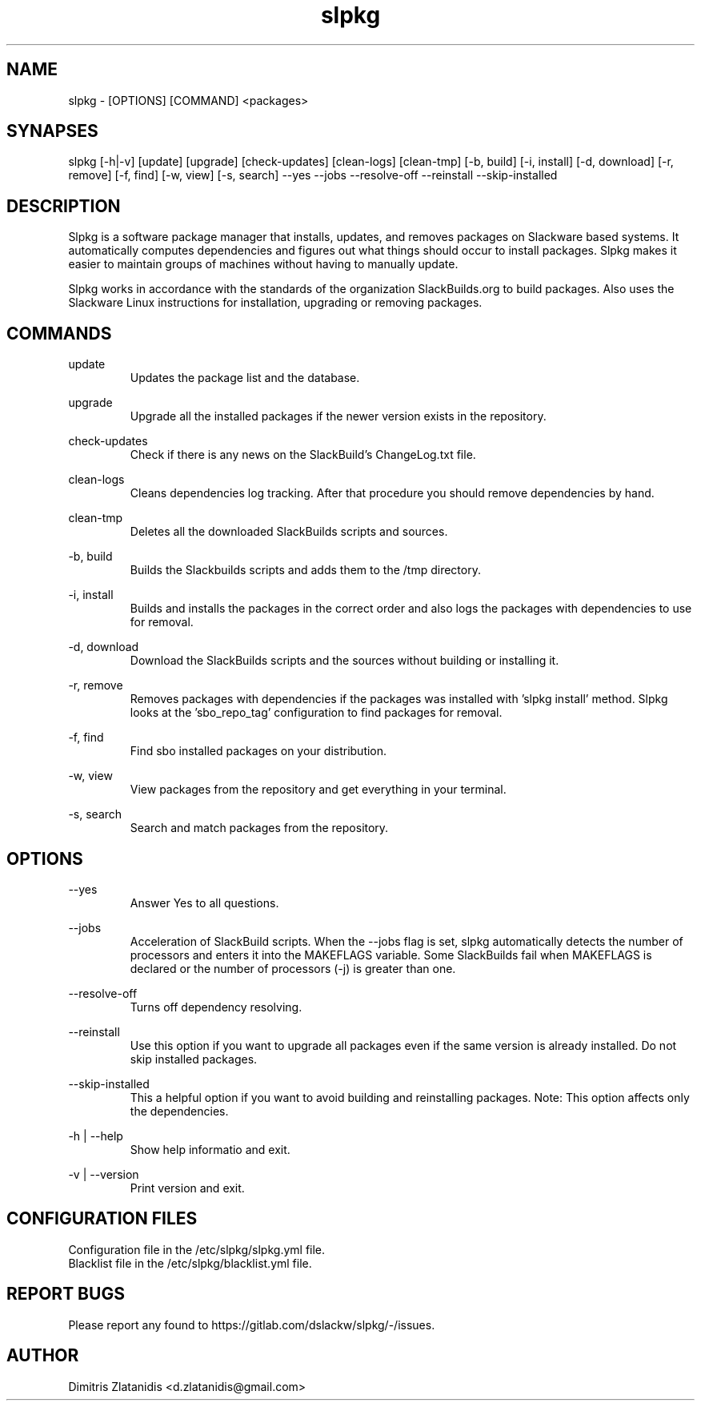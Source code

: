 .TH slpkg 1 "Orestiada, Greece" "slpkg 4.3.1" dslackw
.SH NAME
.P
slpkg - [OPTIONS] [COMMAND] <packages>
.SH SYNAPSES
.P
slpkg [-h|-v] [update] [upgrade] [check-updates] [clean-logs] [clean-tmp] [-b, build] [-i, install] [-d, download] [-r, remove] [-f, find] [-w, view] [-s, search] --yes --jobs --resolve-off --reinstall --skip-installed
.SH DESCRIPTION
.P
Slpkg is a software package manager that installs, updates, and removes packages on Slackware based systems. It automatically computes dependencies and figures out what things should occur to install packages. Slpkg makes it easier to maintain groups of machines without having to manually update.
.P
Slpkg works in accordance with the standards of the organization SlackBuilds.org to build packages. Also uses the Slackware Linux instructions for installation, upgrading or removing packages.
.SH COMMANDS
.P
update
.RS
Updates the package list and the database.
.RE
.P
upgrade
.RS
Upgrade all the installed packages if the newer version exists in the repository.
.RE
.P
check-updates
.RS
Check if there is any news on the SlackBuild's ChangeLog.txt file.
.RE
.P
clean-logs
.RS
Cleans dependencies log tracking. After that procedure you should remove dependencies by hand.
.RE
.P
clean-tmp
.RS
Deletes all the downloaded SlackBuilds scripts and sources.
.RE
.P
-b, build
.RS
Builds the Slackbuilds scripts and adds them to the /tmp directory.
.RE
.P
-i, install
.RS
Builds and installs the packages in the correct order and also logs the packages with dependencies to use for removal.
.RE
.P
-d, download
.RS
Download the SlackBuilds scripts and the sources without building or installing it. 
.RE
.P
-r, remove
.RS
Removes packages with dependencies if the packages was installed with 'slpkg install' method. Slpkg looks at the 'sbo_repo_tag' configuration to find packages for removal.
.RE
.P
-f, find
.RS
Find sbo installed packages on your distribution.
.RE
.P
-w, view
.RS
View packages from the repository and get everything in your terminal.
.RE
.P
-s, search
.RS
Search and match packages from the repository.
.RE
.SH OPTIONS
.P
--yes
.RS
Answer Yes to all questions.
.RE
.P
--jobs
.RS
Acceleration of SlackBuild scripts. When the --jobs flag is set, slpkg automatically detects the number of processors and enters it into the MAKEFLAGS variable. Some SlackBuilds fail when MAKEFLAGS is declared or the number of processors (-j) is greater than one.
.RE
.P
--resolve-off
.RS
Turns off dependency resolving.
.RE
.P
--reinstall
.RS
Use this option if you want to upgrade all packages even if the same version is already installed. Do not skip installed packages.
.RE
.P
--skip-installed
.RS
This a helpful option if you want to avoid building and reinstalling packages.
Note: This option affects only the dependencies.
.RE
.P
-h | --help
.RS
Show help informatio and exit.
.RE
.P
-v | --version
.RS
Print version and exit.
.RE
.SH CONFIGURATION FILES
.P
Configuration file in the /etc/slpkg/slpkg.yml file.
.RE
Blacklist file in the /etc/slpkg/blacklist.yml file.
.SH REPORT BUGS
.P
Please report any found to https://gitlab.com/dslackw/slpkg/-/issues.
.SH AUTHOR
.P
Dimitris Zlatanidis <d.zlatanidis@gmail.com>
